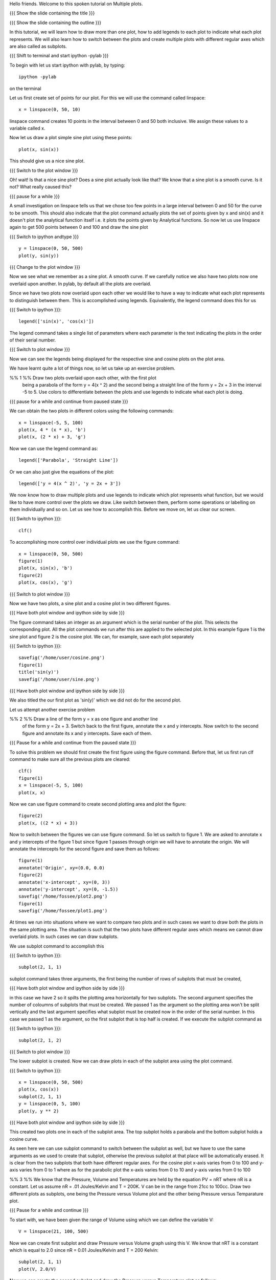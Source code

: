 Hello friends. Welcome to this spoken tutorial on Multiple plots.

{{{ Show the slide containing the title }}}

{{{ Show the slide containing the outline }}}

In this tutorial, we will learn how to draw more than one plot, how to
add legends to each plot to indicate what each plot represents. We
will also learn how to switch between the plots and create multiple
plots with different regular axes which are also called as subplots.

.. #[Nishanth]: See diff - edited a grammatical mistake
.. #[Madhu: Done]

{{{ Shift to terminal and start ipython -pylab }}}

To begin with let us start ipython with pylab, by typing::

  ipython -pylab

on the terminal

Let us first create set of points for our plot. For this we will use
the command called linspace::

  x = linspace(0, 50, 10)

linspace command creates 10 points in the interval between 0 and 50
both inclusive. We assign these values to a variable called x.

.. #[Nishanth]: pre requisite for this LO is basic plotting which
                covers linspace and plot. So you may not need to 
                specify all that again. But not a problem if it is
                there also.
.. #[Madhu: Since I thought the LOs are disconnected, I thought it is
     better to give a very short intro to it]

Now let us draw a plot simple sine plot using these points::

  plot(x, sin(x))

This should give us a nice sine plot.

{{{ Switch to the plot window }}}

Oh! wait! Is that a nice sine plot? Does a sine plot actually look
like that? We know that a sine plot is a smooth curve. Is it not? What
really caused this?

.. #[Nishanth]: See diff
.. #[Madhu: Done]

{{{ pause for a while }}}

A small investigation on linspace tells us that we chose too few
points in a large interval between 0 and 50 for the curve to be
smooth. This should also indicate that the plot command actually plots
the set of points given by x and sin(x) and it doesn't plot the
analytical function itself i.e. it plots the points given by
Analytical functions. So now let us use linspace again to get 500
points between 0 and 100 and draw the sine plot

.. #[Nishanth]: Here specify that when we do plot(x, sin(x) 
                it is actually plotting two sets of points
                and not analytical functions. Hence the sharp 
                curve.
.. #[Madhu: Incorporated]

{{{ Switch to ipython andtype }}} ::

  y = linspace(0, 50, 500)
  plot(y, sin(y))

{{{ Change to the plot window }}}

Now we see what we remember as a sine plot. A smooth curve. If we
carefully notice we also have two plots now one overlaid upon
another. In pylab, by default all the plots are overlaid.

Since we have two plots now overlaid upon each other we would like to
have a way to indicate what each plot represents to distinguish
between them. This is accomplished using legends. Equivalently, the
legend command does this for us

{{{ Switch to ipython }}}::

  legend(['sin(x)', 'cos(x)'])

.. #[Nishanth]: This legend may go up in the script. May be before 
                introducing the figure command itself.
.. #[Madhu: brought up]

The legend command takes a single list of parameters where each
parameter is the text indicating the plots in the order of their
serial number.

{{{ Switch to plot window }}}

Now we can see the legends being displayed for the respective sine and
cosine plots on the plot area.

We have learnt quite a lot of things now, so let us take up an
exercise problem.

%% 1 %% Draw two plots overlaid upon each other, with the first plot
   being a parabola of the form y = 4(x ^ 2) and the second being a
   straight line of the form y = 2x + 3 in the interval -5 to 5. Use
   colors to differentiate between the plots and use legends to
   indicate what each plot is doing.

{{{ pause for a while and continue from paused state }}}

We can obtain the two plots in different colors using the following
commands::

  x = linspace(-5, 5, 100)
  plot(x, 4 * (x * x), 'b')
  plot(x, (2 * x) + 3, 'g')

Now we can use the legend command as::

  legend(['Parabola', 'Straight Line'])

Or we can also just give the equations of the plot::

  legend(['y = 4(x ^ 2)', 'y = 2x + 3'])

We now know how to draw multiple plots and use legends to indicate
which plot represents what function, but we would like to have more
control over the plots we draw. Like switch between them, perform some
operations or labelling on them individually and so on. Let us see how
to accomplish this. Before we move on, let us clear our screen.

{{{ Switch to ipython }}}::

  clf()

To accomplishing more control over individual plots we use the figure
command::

  x = linspace(0, 50, 500)
  figure(1)
  plot(x, sin(x), 'b')
  figure(2)
  plot(x, cos(x), 'g')

{{{ Switch to plot window }}}

Now we have two plots, a sine plot and a cosine plot in two different
figures.

.. #[Nishanth]: figure(1) and figure(2) give two different plots.
                The remaining script moves on the fact that they 
                give overlaid plots which is not the case.
                So clear the figure and plot cos and sin without
                introducing figure command. Then introduce legend
                and finish off the everything on legend.
                Then introduce figure command.

.. #[Madhu: I have just moved up the text about legend command. I
     think that should take care of what you suggested. If there is
     some mistake with it, Punch please let me know in your next
     review.]

{{{ Have both plot window and ipython side by side }}}

The figure command takes an integer as an argument which is the serial
number of the plot. This selects the corresponding plot. All the plot
commands we run after this are applied to the selected plot. In this
example figure 1 is the sine plot and figure 2 is the cosine plot. We
can, for example, save each plot separately

{{{ Switch to ipython }}}::

  savefig('/home/user/cosine.png')
  figure(1)
  title('sin(y)')
  savefig('/home/user/sine.png')

{{{ Have both plot window and ipython side by side }}}

We also titled the our first plot as 'sin(y)' which we did not do for
the second plot.

Let us attempt another exercise problem

%% 2 %% Draw a line of the form y = x as one figure and another line
   of the form y = 2x + 3. Switch back to the first figure, annotate
   the x and y intercepts. Now switch to the second figure and
   annotate its x and y intercepts. Save each of them.

{{{ Pause for a while and continue from the paused state }}}

To solve this problem we should first create the first figure using
the figure command. Before that, let us first run clf command to make
sure all the previous plots are cleared::

  clf()
  figure(1)
  x = linspace(-5, 5, 100)
  plot(x, x)

Now we can use figure command to create second plotting area and plot
the figure::

  figure(2)
  plot(x, ((2 * x) + 3))

Now to switch between the figures we can use figure command. So let us
switch to figure 1. We are asked to annotate x and y intercepts of the
figure 1 but since figure 1 passes through origin we will have to
annotate the origin. We will annotate the intercepts for the second
figure and save them as follows::

  figure(1)
  annotate('Origin', xy=(0.0, 0.0)
  figure(2)
  annotate('x-intercept', xy=(0, 3))
  annotate('y-intercept', xy=(0, -1.5))
  savefig('/home/fossee/plot2.png')
  figure(1)
  savefig('/home/fossee/plot1.png')

At times we run into situations where we want to compare two plots and
in such cases we want to draw both the plots in the same plotting
area. The situation is such that the two plots have different regular
axes which means we cannot draw overlaid plots. In such cases we can
draw subplots.

We use subplot command to accomplish this

{{{ Switch to ipython }}}::

  subplot(2, 1, 1)

subplot command takes three arguments, the first being the number of
rows of subplots that must be created,

{{{ Have both plot window and ipython side by side }}}

in this case we have 2 so it spilts the plotting area horizontally for
two subplots. The second argument specifies the number of coloumns of
subplots that must be created. We passed 1 as the argument so the
plotting area won't be split vertically and the last argument
specifies what subplot must be created now in the order of the serial
number. In this case we passed 1 as the argument, so the first subplot
that is top half is created. If we execute the subplot command as

{{{ Switch to ipython }}}::

  subplot(2, 1, 2)

{{{ Switch to plot window }}}

The lower subplot is created. Now we can draw plots in each of the
subplot area using the plot command.

{{{ Switch to ipython }}}::

  x = linspace(0, 50, 500)
  plot(x, cos(x))
  subplot(2, 1, 1)
  y = linspace(0, 5, 100)
  plot(y, y ** 2)

{{{ Have both plot window and ipython side by side }}}

This created two plots one in each of the subplot area. The top
subplot holds a parabola and the bottom subplot holds a cosine
curve.

As seen here we can use subplot command to switch between the subplot
as well, but we have to use the same arguments as we used to create
that subplot, otherwise the previous subplot at that place will be
automatically erased. It is clear from the two subplots that both have
different regular axes. For the cosine plot x-axis varies from 0 to
100 and y-axis varies from 0 to 1 where as for the parabolic plot the
x-axis varies from 0 to 10 and y-axis varies from 0 to 100

.. #[Nishanth]: stress on the similarity between subplot and figure
     commands

.. #[Madhu: I think they are not really similar. Trying to bring in
     the similarity will confuse people I think.]

%% 3 %% We know that the Pressure, Volume and Temperatures are held by
the equation PV = nRT where nR is a constant. Let us assume nR = .01
Joules/Kelvin and T = 200K. V can be in the range from 21cc to
100cc. Draw two different plots as subplots, one being the Pressure
versus Volume plot and the other being Pressure versus Temparature
plot.

{{{ Pause for a while and continue }}}

To start with, we have been given the range of Volume using which we
can define the variable V::

  V = linspace(21, 100, 500)

Now we can create first subplot and draw Pressure versus Volume graph
using this V. We know that nRT is a constant which is equal to 2.0
since nR = 0.01 Joules/Kelvin and T = 200 Kelvin::

  subplot(2, 1, 1)
  plot(V, 2.0/V)

Now we can create the second subplot and draw the Pressure versus
Temparature plot as follows::

  subplot(2, 1, 2)
  plot(200, 2.0/V)

Unfortunately we have an error now, telling x and y dimensions don't
match. This is because our V contains a set of values as returned by
linspace and hence 2.0/V which is the pressure also contains a set of
values. But the first argument to the plot command is a single
value. So to plot this data we need to create as many points as there
are in Pressure or Volume data for Temperature too, all having the
same value. This can be accomplished using::

  T = linspace(200, 200, 500)

We now have 500 values in T each with the value 200 Kelvin. Plotting
this data we get the required plot::

  plot(T, 2.0/V)

It is left as a homework to label both X and Y axes for each of the
two subplots. 

{{{ Show summary slide }}}

.. #[Nishanth]: Exercises are missing in the script
                one exercise for overlaid plot and legend
                one for figure command
                one for subplot must do

This brings us to the end of another session. In this tutorial session
we learnt

 * How to draw multiple plots which are overlaid
 * the figure command
 * the legend command
 * how to switch between the plots and perform some operations on each
   of them like saving the plots and
 * creating and switching between subplots

.. #[Nishanth]: legend command can be told right after overlaid plots
.. #[Madhu: Incorporated]

{{{ Show the "sponsored by FOSSEE" slide }}}

This tutorial was created as a part of FOSSEE project, NME ICT, MHRD India

Hope you have enjoyed and found it useful.
Thankyou
 
.. Author              : Madhu
   Internal Reviewer 1 :         [potential reviewer: Puneeth]
   Internal Reviewer 2 : Nishanth
   External Reviewer   :

